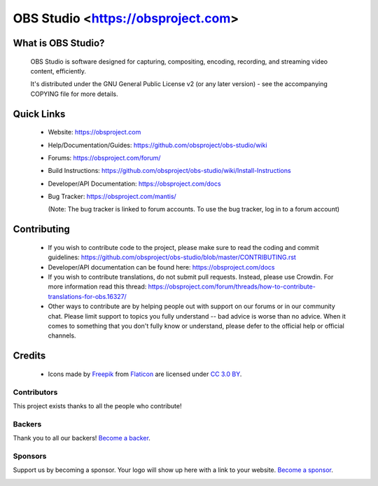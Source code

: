 OBS Studio <https://obsproject.com>
===================================

.. image:: https://travis-ci.org/obsproject/obs-studio.svg?branch=master
   :alt: OBS Studio Build Status - Travis CI
   :target: https://travis-ci.org/obsproject/obs-studio

.. image:: https://ci.appveyor.com/api/projects/status/github/obsproject/obs-studio?branch=master&svg=true
   :alt: OBS Studio Build Status - AppVeyor CI
   :target: https://ci.appveyor.com/project/jp9000/obs-studio/branch/master

.. image:: https://discordapp.com/api/guilds/348973006581923840/widget.png?style=shield
   :alt: OBS Studio Discord Server
   :target: https://obsproject.com/discord
 
.. image:: https://opencollective.com/obsproject/backers/badge.svg
    :alt: Backers on Open Collective
    :target: #backers

.. image:: https://opencollective.com/obsproject/sponsors/badge.svg
    :alt: Sponsors on Open Collective
    :target: #sponsors

What is OBS Studio?
-------------------

  OBS Studio is software designed for capturing, compositing, encoding,
  recording, and streaming video content, efficiently.

  It's distributed under the GNU General Public License v2 (or any later
  version) - see the accompanying COPYING file for more details.

Quick Links
-----------

 - Website: https://obsproject.com

 - Help/Documentation/Guides: https://github.com/obsproject/obs-studio/wiki

 - Forums: https://obsproject.com/forum/

 - Build Instructions: https://github.com/obsproject/obs-studio/wiki/Install-Instructions

 - Developer/API Documentation: https://obsproject.com/docs

 - Bug Tracker: https://obsproject.com/mantis/

   (Note: The bug tracker is linked to forum accounts.  To use the bug
   tracker, log in to a forum account)

Contributing
------------

 - If you wish to contribute code to the project, please make sure to
   read the coding and commit guidelines:
   https://github.com/obsproject/obs-studio/blob/master/CONTRIBUTING.rst

 - Developer/API documentation can be found here:
   https://obsproject.com/docs

 - If you wish to contribute translations, do not submit pull requests.
   Instead, please use Crowdin.  For more information read this thread:
   https://obsproject.com/forum/threads/how-to-contribute-translations-for-obs.16327/

 - Other ways to contribute are by helping people out with support on
   our forums or in our community chat.  Please limit support to topics
   you fully understand -- bad advice is worse than no advice.  When it
   comes to something that you don't fully know or understand, please
   defer to the official help or official channels.

Credits
-------
 - Icons made by `Freepik <https://www.freepik.com>`_ from
   `Flaticon <https://www.flaticon.com/>`_ are licensed under
   `CC 3.0 BY <https://creativecommons.org/licenses/by/3.0/>`_.



Contributors
~~~~~~~~~~~~~

This project exists thanks to all the people who contribute! 

.. image:: https://opencollective.com/obsproject/contributors.svg?width=890&button=false

Backers
~~~~~~~~~~~~~


Thank you to all our backers! `Become a backer`__.

.. image:: https://opencollective.com/obsproject/backers.svg?width=890
    :target: https://opencollective.com/obsproject#backers

__ Backer_
.. _Backer: https://opencollective.com/obsproject#backer

Sponsors
~~~~~~~~~~~~~

Support us by becoming a sponsor. Your logo will show up here with a link to your website. `Become a sponsor`__.

.. image:: https://opencollective.com/obsproject/sponsor/0/avatar.svg
    :target: https://opencollective.com/obsproject/sponsor/0/website

__ Sponsor_
.. _Sponsor: https://opencollective.com/obsproject#sponsor


